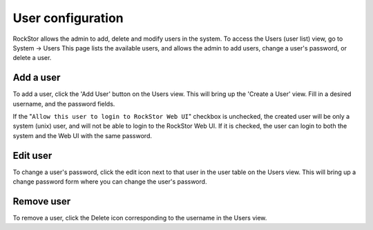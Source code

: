 .. _users:

User configuration
==================

RockStor allows the admin to add, delete and modify users in the system.
To access the Users (user list) view, go to System -> Users
This page lists the available users, and allows the admin to 
add users, change a user's password, or delete a user.

Add a user
----------

To add a user, click the 'Add User' button on the Users view. This will bring up the 'Create a User' view. Fill in a desired username, and the password fields.

If the "``Allow this user to login to RockStor Web UI``" checkbox is unchecked, the created user will be only a system (unix) user, and will not be able to login to the RockStor Web UI. If it is checked, the user can login to both the system and the Web UI with the same password.


   .. image:: add-user.gif
      :scale: 75 % 
      :align: center

Edit user
---------

To change a user's password, click the edit icon next to that user in the user table on the Users view. This will bring up a change password form where you can change the user's password.

   .. image:: change-password.gif
      :scale: 75 % 
      :align: center

Remove user
-----------

To remove a user, click the Delete icon corresponding to the username in the Users view.
